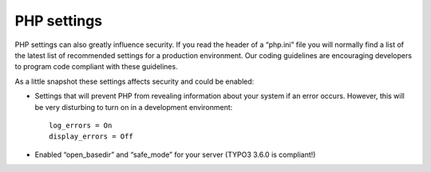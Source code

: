 ﻿

.. ==================================================
.. FOR YOUR INFORMATION
.. --------------------------------------------------
.. -*- coding: utf-8 -*- with BOM.

.. ==================================================
.. DEFINE SOME TEXTROLES
.. --------------------------------------------------
.. role::   underline
.. role::   typoscript(code)
.. role::   ts(typoscript)
   :class:  typoscript
.. role::   php(code)


PHP settings
^^^^^^^^^^^^

PHP settings can also greatly influence security. If you read the
header of a “php.ini” file you will normally find a list of the latest
list of recommended settings for a production environment. Our coding
guidelines are encouraging developers to program code compliant with
these guidelines.

As a little snapshot these settings affects security and could be
enabled:

- Settings that will prevent PHP from revealing information about your
  system if an error occurs. However, this will be very disturbing to
  turn on in a development environment:
  
  ::
  
     log_errors = On
     display_errors = Off

- Enabled “open\_basedir” and “safe\_mode” for your server (TYPO3 3.6.0
  is compliant!)

